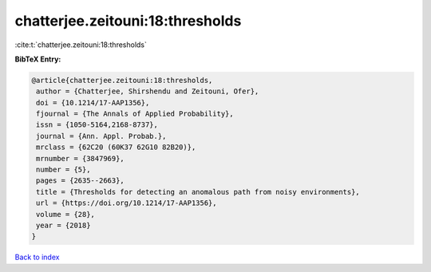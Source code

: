 chatterjee.zeitouni:18:thresholds
=================================

:cite:t:`chatterjee.zeitouni:18:thresholds`

**BibTeX Entry:**

.. code-block:: bibtex

   @article{chatterjee.zeitouni:18:thresholds,
    author = {Chatterjee, Shirshendu and Zeitouni, Ofer},
    doi = {10.1214/17-AAP1356},
    fjournal = {The Annals of Applied Probability},
    issn = {1050-5164,2168-8737},
    journal = {Ann. Appl. Probab.},
    mrclass = {62C20 (60K37 62G10 82B20)},
    mrnumber = {3847969},
    number = {5},
    pages = {2635--2663},
    title = {Thresholds for detecting an anomalous path from noisy environments},
    url = {https://doi.org/10.1214/17-AAP1356},
    volume = {28},
    year = {2018}
   }

`Back to index <../By-Cite-Keys.rst>`_
